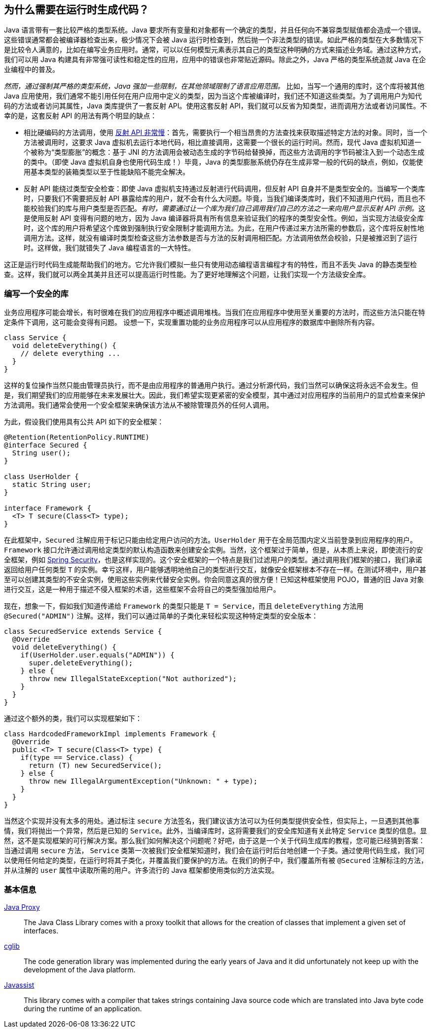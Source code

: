 [[preliminary]]
== 为什么需要在运行时生成代码？

Java 语言带有一套比较严格的类型系统。Java 要求所有变量和对象都有一个确定的类型，并且任何向不兼容类型赋值都会造成一个错误。这些错误通常都会被编译器检查出来，极少情况下会被 Java 运行时检查到，然后抛一个非法类型的错误。如此严格的类型在大多数情况下是比较令人满意的，比如在编写业务应用时。通常，可以以任何模型元素表示其自己的类型这种明确的方式来描述业务域。通过这种方式，我们可以用 Java 构建具有非常强可读性和稳定性的应用，应用中的错误也非常贴近源码。除此之外，Java 严格的类型系统造就 Java 在企业编程中的普及。

_然而，通过强制其严格的类型系统，Java 强加一些限制，在其他领域限制了语言应用范围。_ 比如，当写一个通用的库时，这个库将被其他 Java 应用使用，我们通常不能引用任何在用户应用中定义的类型，因为当这个库被编译时，我们还不知道这些类型。为了调用用户为知代码的方法或者访问其属性，Java 类库提供了一套反射 API。使用这套反射 API，我们就可以反省为知类型，进而调用方法或者访问属性。不幸的是，这套反射 API 的用法有两个明显的缺点：

* 相比硬编码的方法调用，使用 http://docs.oracle.com/javase/tutorial/reflect/index.html[反射 API 非常慢]：首先，需要执行一个相当昂贵的方法查找来获取描述特定方法的对象。同时，当一个方法被调用时，这要求 Java 虚拟机去运行本地代码，相比直接调用，这需要一个很长的运行时间。然而，现代 Java 虚拟机知道一个被称为“类型膨胀”的概念：基于 JNI 的方法调用会被动态生成的字节码给替换掉，而这些方法调用的字节码被注入到一个动态生成的类中。（即使 Java 虚拟机自身也使用代码生成！）毕竟，Java 的类型膨胀系统仍存在生成非常一般的代码的缺点，例如，仅能使用基本类型的装箱类型以至于性能缺陷不能完全解决。
* 反射 API 能绕过类型安全检查：即使 Java 虚拟机支持通过反射进行代码调用，但反射 API 自身并不是类型安全的。当编写一个类库时，只要我们不需要把反射 API 暴露给库的用户，就不会有什么大问题。毕竟，当我们编译类库时，我们不知道用户代码，而且也不能校验我们的库与用户类型是否匹配。__有时，需要通过让一个库为我们自己调用我们自己的方法之一来向用户显示反射 API 示例。__这是使用反射 API 变得有问题的地方，因为 Java 编译器将具有所有信息来验证我们的程序的类型安全性。例如，当实现方法级安全库时，这个库的用户将希望这个库做到强制执行安全限制才能调用方法。为此，在用户传递过来方法所需的参数后，这个库将反射性地调用方法。这样，就没有编译时类型检查这些方法参数是否与方法的反射调用相匹配。方法调用依然会校验，只是被推迟到了运行时。这样做，我们就错失了 Java 编程语言的一大特性。

这正是运行时代码生成能帮助我们的地方。它允许我们模拟一些只有使用动态编程语言编程才有的特性，而且不丢失 Java 的静态类型检查。这样，我们就可以两全其美并且还可以提高运行时性能。为了更好地理解这个问题，让我们实现一个方法级安全库。

[[writing-a-security-library]]
=== 编写一个安全的库

业务应用程序可能会增长，有时很难在我们的应用程序中概述调用堆栈。当我们在应用程序中使用至关重要的方法时，而这些方法只能在特定条件下调用，这可能会变得有问题。 设想一下，实现重置功能的业务应用程序可以从应用程序的数据库中删除所有内容。

[source,{java_source_attr}]
----
class Service {
  void deleteEverything() {
    // delete everything ...
  }
}
----

这样的复位操作当然只能由管理员执行，而不是由应用程序的普通用户执行。通过分析源代码，我们当然可以确保这将永远不会发生。但是，我们期望我们的应用能够在未来发展壮大。因此，我们希望实现更紧密的安全模型，其中通过对应用程序的当前用户的显式检查来保护方法调用。我们通常会使用一个安全框架来确保该方法从不被除管理员外的任何人调用。

为此，假设我们使用具有公共 API 如下的安全框架：

[source,{java_source_attr}]
----
@Retention(RetentionPolicy.RUNTIME)
@interface Secured {
  String user();
}

class UserHolder {
  static String user;
}

interface Framework {
  <T> T secure(Class<T> type);
}
----

在此框架中，`Secured` 注解应用于标记只能由给定用户访问的方法。`UserHolder` 用于在全局范围内定义当前登录到应用程序的用户。`Framework` 接口允许通过调用给定类型的默认构造函数来创建安全实例。当然，这个框架过于简单，但是，从本质上来说，即使流行的安全框架，例如 http://projects.spring.io/spring-security/[Spring Security]，也是这样实现的。这个安全框架的一个特点是我们过滤用户的类型。通过调用我们框架的接口，我们承诺返回给用户任何类型 `T` 的实例。幸亏这样，用户能够透明地他自己的类型进行交互，就像安全框架根本不存在一样。在测试环境中，用户甚至可以创建其类型的不安全实例，使用这些实例来代替安全实例。你会同意这真的很方便！已知这种框架使用 POJO，普通的旧 Java 对象进行交互，这是一种用于描述不侵入框架的术语，这些框架不会将自己的类型强加给用户。

现在，想象一下，假如我们知道传递给 `Framework` 的类型只能是 `T = Service`，而且 `deleteEverything` 方法用 `@Secured("ADMIN")` 注解。这样，我们可以通过简单的子类化来轻松实现这种特定类型的安全版本：

[source,{java_source_attr}]
----
class SecuredService extends Service {
  @Override
  void deleteEverything() {
    if(UserHolder.user.equals("ADMIN")) {
      super.deleteEverything();
    } else {
      throw new IllegalStateException("Not authorized");
    }
  }
}
----

通过这个额外的类，我们可以实现框架如下：

[source,{java_source_attr}]
----
class HardcodedFrameworkImpl implements Framework {
  @Override
  public <T> T secure(Class<T> type) {
    if(type == Service.class) {
      return (T) new SecuredService();
    } else {
      throw new IllegalArgumentException("Unknown: " + type);
    }
  }
}
----

当然这个实现并没有太多的用处。通过标注 `secure` 方法签名，我们建议该方法可以为任何类型提供安全性，但实际上，一旦遇到其他事情，我们将抛出一个异常，然后是已知的 `Service`。此外，当编译库时，这将需要我们的安全库知道有关此特定 `Service` 类型的信息。显然，这不是实现框架的可行解决方案。那么我们如何解决这个问题呢？好吧，由于这是一个关于代码生成库的教程，您可能已经猜到答案：当通过调用 `secure` 方法， `Service` 类第一次被我们安全框架知道时，我们会在运行时后台地创建一个子类。通过使用代码生成，我们可以使用任何给定的类型，在运行时将其子类化，并覆盖我们要保护的方法。在我们的例子中，我们覆盖所有被 `@Secured` 注解标注的方法，并从注解的 `user` 属性中读取所需的用户。许多流行的 Java 框架都使用类似的方法实现。

[[general-information]]
=== 基本信息

http://docs.oracle.com/javase/8/docs/api/java/lang/reflect/Proxy.html[Java Proxy]::
The Java Class Library comes with a proxy toolkit that allows for the creation of classes that implement a given set of interfaces.

https://github.com/cglib/cglib[cglib]::
The code generation library was implemented during the early years of Java and it did unfortunately not keep up with the development of the Java platform.

https://github.com/jboss-javassist/javassist[Javassist]::
This library comes with a compiler that takes strings containing Java source code which are translated into Java byte code during the runtime of an application.
